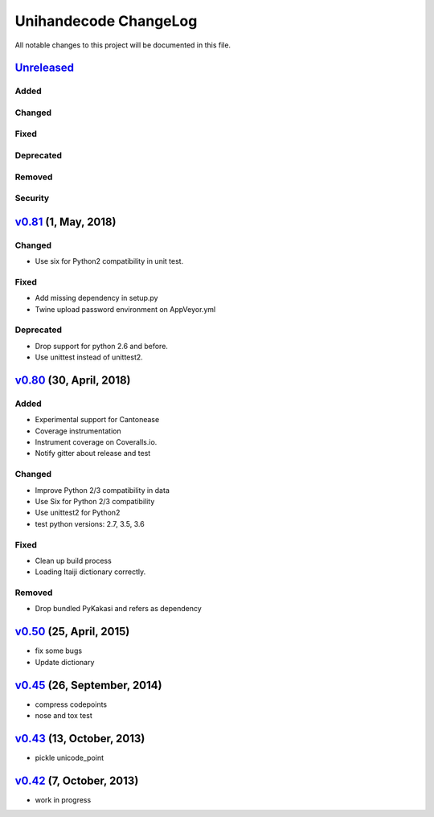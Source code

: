 ====================
Unihandecode ChangeLog
====================

All notable changes to this project will be documented in this file.

`Unreleased`_
=============

Added
-----

Changed
-------

Fixed
-----

Deprecated
----------

Removed
-------

Security
--------

`v0.81`_ (1, May, 2018)
=============================

Changed
-------

* Use six for Python2 compatibility in unit test.

Fixed
-------

* Add missing dependency in setup.py
* Twine upload password environment on AppVeyor.yml

Deprecated
----------

* Drop support for python 2.6 and before.
* Use unittest instead of unittest2.


`v0.80`_ (30, April, 2018)
=============================

Added
-----

* Experimental support for Cantonease
* Coverage instrumentation
* Instrument coverage on Coveralls.io.
* Notify gitter about release and test

Changed
-------

* Improve Python 2/3 compatibility in data
* Use Six for Python 2/3 compatibility
* Use unittest2 for Python2
* test python versions: 2.7, 3.5, 3.6

Fixed
-----

* Clean up build process
* Loading Itaiji dictionary correctly.

Removed
-------

* Drop bundled PyKakasi and refers as dependency


`v0.50`_ (25, April, 2015)
=============================

* fix some bugs
* Update dictionary

`v0.45`_ (26, September, 2014)
=============================

* compress codepoints
* nose and tox test

`v0.43`_ (13, October, 2013)
=============================

* pickle unicode_point

`v0.42`_ (7, October, 2013)
==============================

* work in progress

.. _Unreleased: https://github.com/miurahr/unihandecode/compare/v0.81...HEAD
.. _v0.81: https://github.com/miurahr/unihandecode/compare/v0.80...v0.81
.. _v0.80: https://github.com/miurahr/unihandecode/compare/v0.50...v0.80
.. _v0.50: https://github.com/miurahr/unihandecode/compare/v0.45...v0.50
.. _v0.45: https://github.com/miurahr/unihandecode/compare/v0.43...v0.45
.. _v0.43: https://github.com/miurahr/unihandecode/compare/v0.42...v0.43
.. _v0.42: https://github.com/miurahr/unihandecode/compare/v0.40...v0.42
